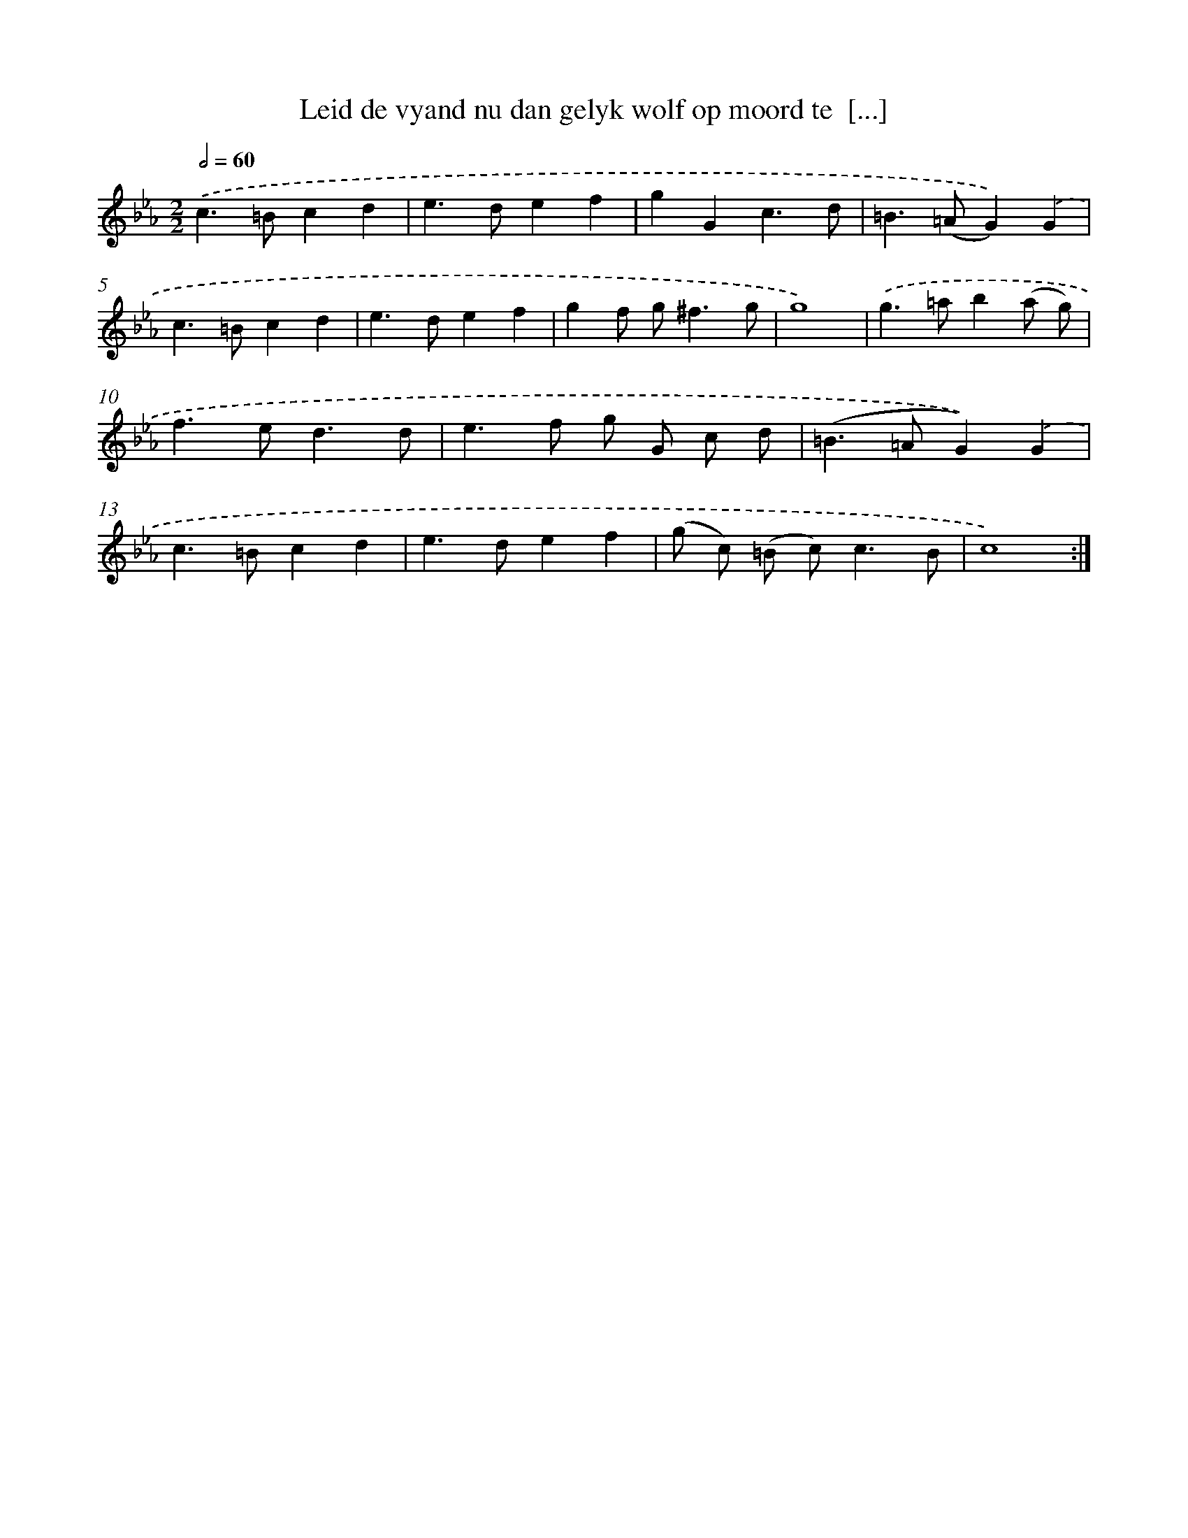 X: 17310
T: Leid de vyand nu dan gelyk wolf op moord te  [...]
%%abc-version 2.0
%%abcx-abcm2ps-target-version 5.9.1 (29 Sep 2008)
%%abc-creator hum2abc beta
%%abcx-conversion-date 2018/11/01 14:38:11
%%humdrum-veritas 151606893
%%humdrum-veritas-data 2583124115
%%continueall 1
%%barnumbers 0
L: 1/4
M: 2/2
Q: 1/2=60
K: Eb clef=treble
.('c>=Bcd |
e>def |
gGc3/d/ |
=B>(=AG)).('G |
c>=Bcd |
e>def |
gf/ g<^fg/ |
g4) |
.('g>=ab(a/ g/) |
f>ed3/d/ |
e>f g/ G/ c/ d/ |
(=B>=AG)).('G |
c>=Bcd |
e>def |
(g/ c/) (=B/ c<)cB/ |
c4) :|]
